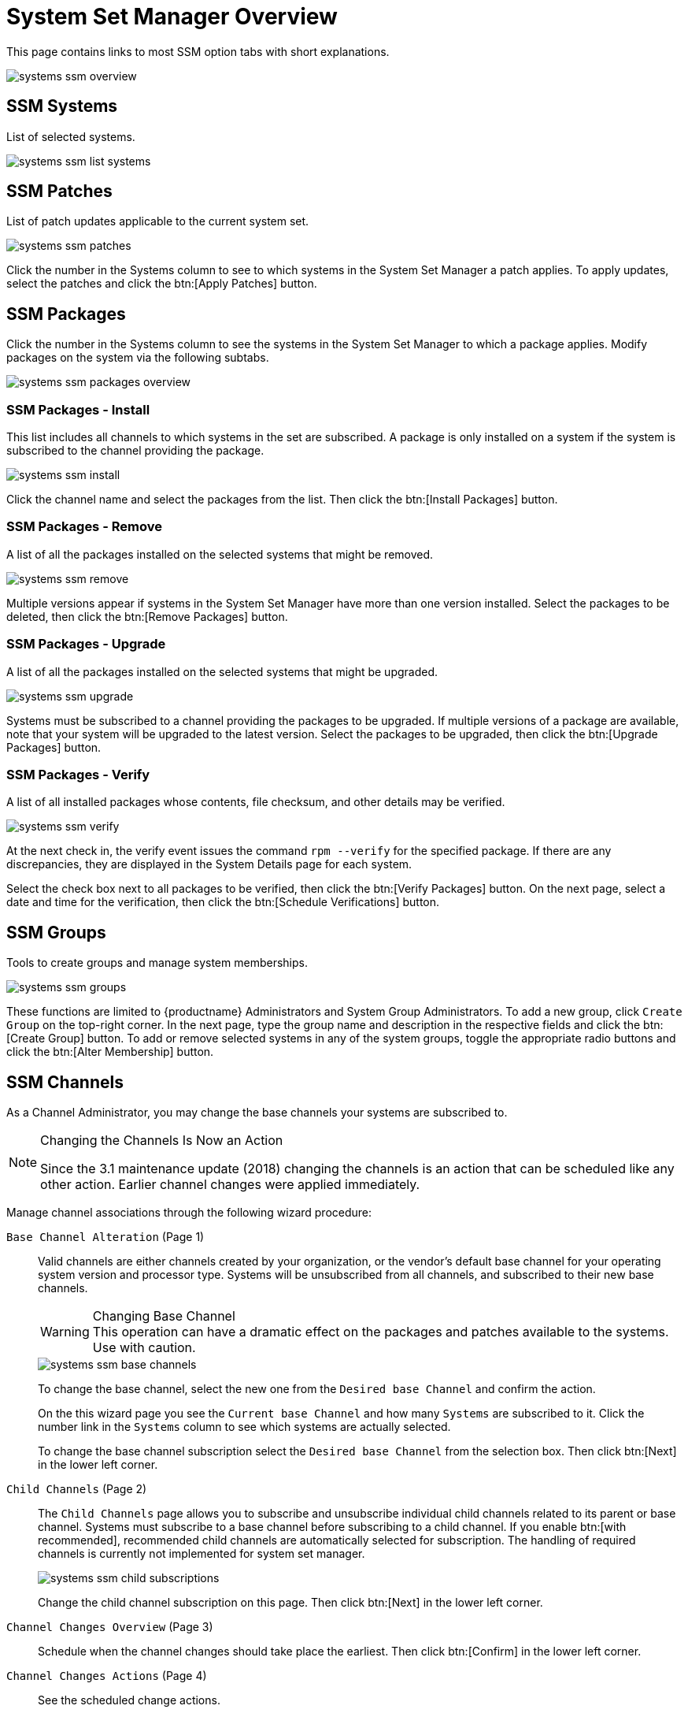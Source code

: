 [[ref.webui.systems.ssm.overview]]
= System Set Manager Overview





This page contains links to most SSM option tabs with short explanations.

image::systems_ssm_overview.png[scaledwidth=80%]

[[ref.webui.systems.ssm.systems]]
== SSM Systems

List of selected systems.


image::systems_ssm_list_systems.png[scaledwidth=80%]




[[ref.webui.systems.ssm.patches]]
==  SSM Patches

List of patch updates applicable to the current system set.


image::systems_ssm_patches.png[scaledwidth=80%]


Click the number in the Systems column to see to which systems in the System Set Manager a patch applies.
To apply updates, select the patches and click the btn:[Apply Patches] button.



[[ref.webui.systems.ssm.packages]]
== SSM Packages

Click the number in the Systems column to see the systems in the System Set Manager to which a package applies.
Modify packages on the system via the following subtabs.


image::systems_ssm_packages_overview.png[scaledwidth=80%]




[[s4-sm-ssm-packages-install]]
=== SSM Packages - Install

This list includes all channels to which systems in the set are subscribed.
A package is only installed on a system if the system is subscribed to the channel providing the package.


image::systems_ssm_install.png[scaledwidth=80%]


Click the channel name and select the packages from the list.
Then click the btn:[Install Packages] button.



[[s4-sm-ssm-packages-remove]]
=== SSM Packages - Remove

A list of all the packages installed on the selected systems that might be removed.


image::systems_ssm_remove.png[scaledwidth=80%]


Multiple versions appear if systems in the System Set Manager have more than one version installed.
Select the packages to be deleted, then click the btn:[Remove Packages] button.



[[s4-sm-ssm-packages-upgrade]]
=== SSM Packages - Upgrade

A list of all the packages installed on the selected systems that might be upgraded.


image::systems_ssm_upgrade.png[scaledwidth=80%]


Systems must be subscribed to a channel providing the packages to be upgraded.
If multiple versions of a package are available, note that your system will be upgraded to the latest version.
Select the packages to be upgraded, then click the btn:[Upgrade Packages] button.



[[s3-sm-ssm-verify]]
=== SSM Packages - Verify

A list of all installed packages whose contents, file checksum, and other details may be verified.


image::systems_ssm_verify.png[scaledwidth=80%]


At the next check in, the verify event issues the command [command]``rpm --verify`` for the specified package.
If there are any discrepancies, they are displayed in the System Details page for each system.

Select the check box next to all packages to be verified, then click the btn:[Verify Packages] button.
On the next page, select a date and time for the verification, then click the btn:[Schedule Verifications] button.



[[ref.webui.systems.ssm.groups]]
== SSM Groups

Tools to create groups and manage system memberships.


image::systems_ssm_groups.png[scaledwidth=80%]


These functions are limited to {productname} Administrators and System Group Administrators.
To add a new group, click [guimenu]``Create Group`` on the top-right corner.
In the next page, type the group name and description in the respective fields and click the btn:[Create Group] button.
To add or remove selected systems in any of the system groups, toggle the appropriate radio buttons and click the btn:[Alter Membership] button.



[[ref.webui.systems.ssm.channels]]
== SSM Channels

As a Channel Administrator, you may change the base channels your systems are subscribed to.

.Changing the Channels Is Now an Action
[NOTE]
====
Since the 3.1 maintenance update (2018) changing the channels is an action that can be scheduled like any other action.
Earlier channel changes were applied immediately.
====


Manage channel associations through the following wizard procedure:

[guimenu]``Base Channel Alteration`` (Page 1)::
Valid channels are either channels created by your organization, or the vendor's default base channel for your operating system version and processor type.
Systems will be unsubscribed from all channels, and subscribed to their new base channels.
+

.Changing Base Channel
WARNING: This operation can have a dramatic effect on the packages and patches available to the systems.
Use with caution.
+

image::systems_ssm_base_channels.png[scaledwidth=80%]
+
To change the base channel, select the new one from the [guimenu]``Desired base Channel``
and confirm the action.
+
On the this wizard page you see the [guimenu]``Current base Channel`` and how many [guimenu]``Systems`` are subscribed to it.
Click the number link in the [guimenu]``Systems`` column to see which systems are actually selected.
+
To change the base channel subscription select the [guimenu]``Desired base Channel`` from the selection box.
Then click btn:[Next] in the lower left corner.

[guimenu]``Child Channels`` (Page 2)::
The [guimenu]``Child Channels`` page allows you to subscribe and unsubscribe individual child channels related to its parent or base channel.
Systems must subscribe to a base channel before subscribing to a child channel.
If you enable btn:[with recommended], recommended child channels are automatically selected for subscription.
The handling of required channels is currently not implemented for system set manager.
+

image::systems_ssm_child_subscriptions.png[scaledwidth=80%]
+

Change the child channel subscription on this page.
Then click btn:[Next] in the lower left corner.

[guimenu]``Channel Changes Overview`` (Page 3)::
Schedule when the channel changes should take place the earliest.
Then click btn:[Confirm] in the lower left corner.

[guimenu]``Channel Changes Actions`` (Page 4)::
See the scheduled change actions.



[[ref.webui.systems.ssm.config]]
== SSM Configuration

Like in the menu:System Details[Channels > Configuration] tab, the subtabs here can be used to subscribe the selected systems to configuration channels and deploy and compare the configuration files on the systems.
The channels are created in the [guimenu]``Manage Config Channels`` interface within the menu:Main Menu[Software] category.
Refer to
ifndef::env-github,backend-html5[]
<<ref.webui.config.overview>>
endif::[]
ifdef::env-github,backend-html5[]
<<reference-webui-configuration.adoc#ref.webui.config.overview, Configuration Channels>>
endif::[]
for channel creation instructions.

To manage the configuration of a system, install the latest [path]``rhncfg*`` packages.
Refer to
ifndef::env-github,backend-html5[]
<<ref.webui.config.preparing>>
endif::[]
ifdef::env-github,backend-html5[]
<<reference-webui-configuration.adoc#ref.webui.config.preparing, Preparing Configuration Channels>>
endif::[]
for instructions on enabling and disabling scheduled actions for a system.



[[ref.webui.systems.ssm.config.deploy]]
=== SSM Configuration - Deploy Files

Use this subtab to distribute configuration files from your central repository on {productname} to each of the selected systems.


image::systems_ssm_config_deploy_files.png[scaledwidth=80%]


The table lists the configuration files associated with any of the selected systems.
Clicking its system count displays the systems already subscribed to the file.

To subscribe the selected systems to the available configuration files, select the check box for each wanted file.
When done, click btn:[Deploy Configuration] and schedule the action.
Note that the latest versions of the files, at the time of scheduling, are deployed.
Newer versions created after scheduling are disregarded.



[[ref.webui.systems.ssm.config.verify]]
=== SSM Configuration - Compare Files

Use this subtab to validate configuration files on the selected systems against copies in your central repository on {productname}.


image::systems_ssm_config_compare_files.png[scaledwidth=80%]


The table lists the configuration files associated with any of the selected systems.
Clicking a file's system count displays the systems already subscribed to the file.

To compare the configuration files deployed on the systems with those in {productname}, select the check box for each file to be validated.
Then click menu:Analyze Differences[Schedule File Comparison].
The comparisons for each system will not complete until each system checks in to {productname}.
When each comparison is complete, any differences between the files will be accessible from each system's events page.

Note that the latest versions of the files, at the time of scheduling, are compared.
Newer versions created after scheduling are disregarded.
Find the results in the main menu:Main Menu[Schedule] category or within the menu:System Details[Events] tab.



[[ref.webui.systems.ssm.config.subs]]
=== SSM Configuration - Subscribe to Channels

Subscribe systems to configuration channels, and in a second step rank these channels according to the order of preference.
This tab is available only to {productname} Administrators and Configuration Administrators.


image::systems_ssm_config_subscribe_to_channels.png[scaledwidth=80%]



. Select channels for subscription by activating the check box. When done, confirm with btn:[Continue].
. In the second step, rank the channels with the arrow-up or arrow-down symbols.
+
Then decide how the channels are applied to the selected systems.
The three buttons below the channels reflect your options.
Clicking btn:[Subscribe with Highest Priority] places all the ranked channels before any other channels to which the selected systems are currently subscribed.
Clicking btn:[Subscribe With Lowest Priority] places the ranked channels after those channels to which the selected systems are currently subscribed.
Clicking btn:[Replace Existing Subscriptions] removes any existing association and creates new ones with the ranked channels, leaving every system with the same configuration channels in the same order.
+
.Confliction Ranks
NOTE: In the first two cases, if any of the newly ranked configuration channels are already in a system's existing configuration channel list, the duplicate channel is removed and replaced according to the new rank, effectively reordering the system's existing channels.
When such conflicts exist, you are presented with a confirmation page to ensure the intended action is correct.
When the change has taken place, a message appears at the top of the page indicating the update was successful.
+

Then, click btn:[Apply Subscriptions].

Channels are accessed in the order of their rank.
Your local configuration channel always overrides all other channels.



[[ref.webui.systems.ssm.config.unsubs]]
=== SSM Configuration - Unsubscribe from Channels

Administrators may unsubscribe systems from configuration channels by clicking the check box next to the channel name and clicking the btn:[Unsubscribe Systems] button.


image::systems_ssm_config_unsubscribe_from_channels.png[scaledwidth=80%]



[[ref.webui.systems.ssm.config.enable]]
=== SSM Configuration - Enable Configuration

Registered systems without configuration management preparation will appear here in a list.

image::systems_ssm_config_enable_config.png[]

Administrators may enable configuration management by clicking the btn:[Enable SUSE Manager Configuration Management] button.
You can also schedule the action by adjusting the [guimenu]``Schedule no sooner than`` date and time setting using the drop-down box, then clicking btn:[Enable SUSE Manager Configuration Management].

Then the systems will get subscribed to the required {productname} tools channel and required [package]#rhncfg*# packages will get installed.



[[ref.webui.systems.ssm.provision]]
== SSM Provisioning

Set the options for provisioning systems via the following subtabs.



[[ref.webui.systems.ssm.provision_autoinst]]
=== SSM Provisioning - Autoinstallation


Use this subtab to reinstall clients.


image::systems_ssm_autoinstallation.png[scaledwidth=80%]


To schedule autoinstallations for these systems, select a distribution.
The autoinstallation profile used for each system in the set is determined via the [guimenu]``Autoinstallable Type`` radio buttons.

Choose [guimenu]``Select autoinstallation profile`` to apply the same profile to all systems in the set.
This is the default option.
You will see a list of available profiles to select from when you click btn:[Continue].

Choose [guimenu]``Autoinstall by IP Address`` to apply different autoinstallation profiles to different systems in the set, by IP address.
To do so, at least two autoinstallation profiles must be configured with associated IP ranges.

If you use [guimenu]``Autoinstall by IP Address``, {productname} will automatically pick a profile for each system so that the system's IP address will be in one of the IP ranges specified in the profile itself.
If such a profile cannot be found, {productname} will look for an organization default profile and apply that instead.
If no matching IP ranges nor organization default profiles can be found, no autoinstallation will be performed on the system.
You will be notified on the next page if that happens.

To use Cobbler system records for autoinstallation, select [guimenu]``Create PXE Installation Configuration``.
With PXE boot, you cannot only reinstall clients, but automatically install machines that do not have an operating system installed yet.
{productname} and its network must be properly configured to enable boot using PXE.
For more information on Cobbler and {kickstart} templates, refer to
ifndef::env-github,backend-html5[]
<<advanced.topics.cobbler>>.
endif::[]
ifdef::env-github,backend-html5[]
<<advanced_topics_cobbler.adoc#advanced.topics.cobbler, Cobbler>>
endif::[]


[NOTE]
====
If a system set contains bare-metal systems and installed clients, only features working for systems without an operating system installed will be available.
Full features will be enabled again when all bare-metal systems are removed from the set.
====


If any of the systems connect to {productname} via a proxy server, choose either the [guimenu]``Preserve Existing Configuration`` radio button or the [guimenu]``Use Proxy`` radio button.
If you choose to autoinstall through a proxy server, select from the available proxies listed in the drop-down box beside the [guimenu]``Use Proxy`` radio button.
All of the selected systems will autoinstall via the selected proxy.
Click the btn:[Schedule Autoinstall] button to confirm your selections.
When the autoinstallations for the selected systems are successfully scheduled, you will return to the [guimenu]``System Set Manager`` page.



[[ref.webui.systems.ssm.provision.tag]]
=== SSM Provisioning - Tag Systems

Use this subtab to add meaningful descriptions to the most recent snapshots of your selected systems.


image::systems_ssm_tag_systems.png[scaledwidth=80%]


To tag the most recent system snapshots, enter a descriptive term in the [guimenu]``Tag name`` field and click the btn:[Tag Current Snapshots] button.



[[ref.webui.systems.ssm.provision.roll]]
=== SSM Provisioning - Rollback

Use this subtab to rollback selected systems to previous snapshots marked with a tag.


image::systems_ssm_rollback.png[scaledwidth=80%]


Click the tag name, verify the systems to be reverted, and click the btn:[Rollback Systems] button.



[[ref.webui.systems.ssm.provision.remote]]
=== SSM Provisioning - Remote Command

Use this subtab to issue remote commands.


image::systems_ssm_remote_command.png[scaledwidth=80%]


First create a [path]``run`` file on the client systems to allow this function to operate.
Refer to <<s5-sm-system-details-remote>> for instructions.
Then identify a specific user, group, timeout period, and the script to run.
Select a date and time to execute the command and click btn:[Schedule].



[[ref.webui.systems.ssm.provision.pm_config]]
=== SSM Provisioning - Power Management Configuration

image::systems_ssm_power_management_config.png[scaledwidth=80%]



[[ref.webui.systems.ssm.provision.pm_op]]
=== SSM Provisioning - Power Management Operation


image::systems_ssm_power_management_operations.png[scaledwidth=80%]



[[ref.webui.systems.ssm.audit]]
== SSM Audit


System sets can be scheduled for XCCDF scans; XCCDF stands for "`The Extensible Configuration Checklist Description Format`".


image::systems_ssm_audit.png[scaledwidth=80%]


Enter the command and command line arguments, and the path to the XCCDF document.
Then schedule the scan.
All target systems are listed below with a flag whether they support OpenSCAP scans.
For more details on OpenSCAP and audits, refer to
ifndef::env-github,backend-html5[]
<<ref.webui.audit>>.
endif::[]
ifdef::env-github,backend-html5[]
<<reference-webui-audit.adoc#ref.webui.audit, Audit>>.
endif::[]



[[ref.webui.systems.ssm.misc]]
== SSM - Misc

On the [guimenu]``Misc`` page, you can modify [guimenu]``Custom System Information``.
Click [guimenu]``Set a custom value for selected systems``, then the name of a key.
Enter values for all selected systems, then click the btn:[Set Values] button.
To remove values for all selected systems, click [guimenu]``Remove a custom value from selected systems``, then the name of the key.
Click the btn:[Remove Values] button to delete.

Set [guimenu]``System Preferences`` via the respective radio buttons.



[[s4-sm-ssm-misc-updates-hw]]
=== SSM Misc - Hardware

Click the [guimenu]``Hardware`` subtab to schedule a hardware profile refresh.
Click btn:[Confirm Refresh].


image::systems_ssm_misc_hardware_refresh.png[scaledwidth=80%]




[[s4-sm-ssm-misc-updates-sw]]
=== SSM Misc - Software

Click the [guimenu]``Software`` subtab, then the btn:[Confirm Refresh] button to schedule a package profile update of the selected systems.


image::systems_ssm_misc_software_refresh.png[scaledwidth=80%]




[[s4-sm-ssm-misc-migrate]]
=== SSM Misc - Migrate

Click the [guimenu]``Migrate`` subtab to move selected systems to a selected organization.


image::systems_ssm_misc_migrate_systems.png[scaledwidth=80%]




[[s4-sm-ssm-misc-lock]]
=== SSM Misc - Lock/Unlock

Select the [guimenu]``Lock/Unlock`` subtab to select systems to be excluded from package updates.


image::systems_ssm_misc_lock_unlock.png[scaledwidth=80%]


Enter a [guimenu]``Lock reason`` in the text box and click the btn:[Lock] button.
Already locked systems can be unlocked on this page.
Select them and click btn:[Unlock].



[[s4-sm-ssm-misc-delete]]
=== SSM Misc - Delete

Click the [guimenu]``Delete`` subtab, to remove systems by deleting their system profiles.
Click the btn:[Confirm Deletion] button to remove the selected profiles permanently.


image::systems_ssm_misc_delete_confirm.png[scaledwidth=80%]



[[s4-sm-ssm-misc-reboot]]
=== SSM Misc - Reboot

Select the appropriate systems, then click the [guimenu]``Reboot Systems`` link to select these systems for reboot.

To cancel a reboot action, see
ifndef::env-github,backend-html5[]
<<ref.webui.schedule.pending>>.
endif::[]
ifdef::env-github,backend-html5[]
<<reference-webui-schedule.adoc#ref.webui.schedule.pending, Pending Schedule Actions>>.
endif::[]
